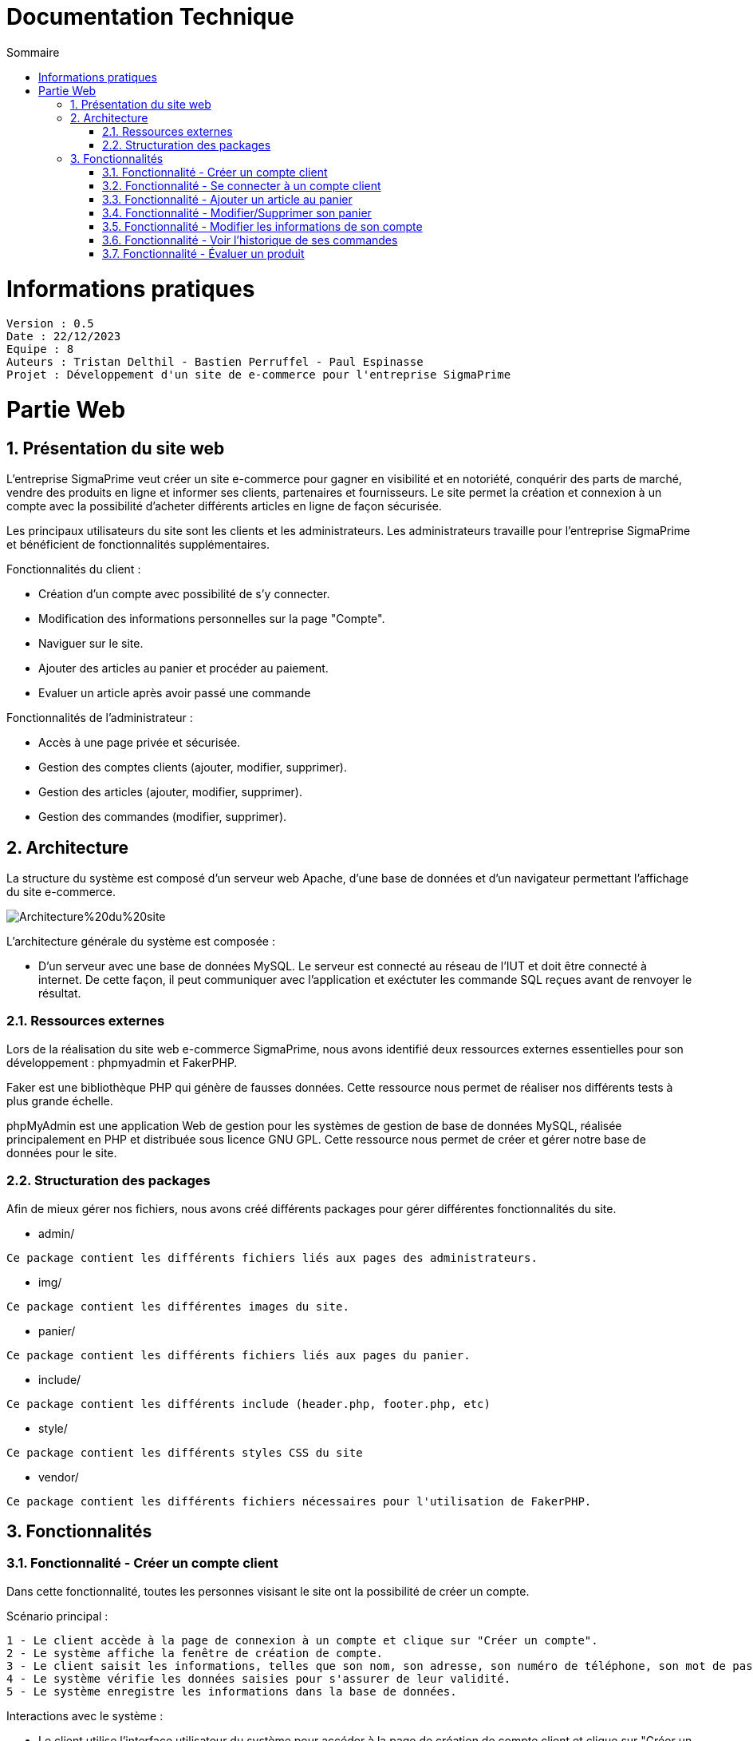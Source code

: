 # Documentation Technique 
:toc:
:toc-title: Sommaire
:sectnums:

= Informations pratiques
----
Version : 0.5
Date : 22/12/2023
Equipe : 8
Auteurs : Tristan Delthil - Bastien Perruffel - Paul Espinasse
Projet : Développement d'un site de e-commerce pour l'entreprise SigmaPrime
----

= Partie Web

== Présentation du site web

L'entreprise SigmaPrime veut créer un site e-commerce pour gagner en visibilité et en notoriété, conquérir des parts de marché, vendre des produits en ligne et informer ses clients, partenaires et fournisseurs. Le site permet la création et connexion à un compte avec la possibilité d'acheter différents articles en ligne de façon sécurisée.

Les principaux utilisateurs du site sont les clients et les administrateurs. Les administrateurs travaille pour l'entreprise SigmaPrime et bénéficient de fonctionnalités supplémentaires.

Fonctionnalités du client :

    - Création d'un compte avec possibilité de s'y connecter.

    - Modification des informations personnelles sur la page "Compte".

    - Naviguer sur le site.

    - Ajouter des articles au panier et procéder au paiement.

    - Evaluer un article après avoir passé une commande


Fonctionnalités de l'administrateur :

    - Accès à une page privée et sécurisée.

    - Gestion des comptes clients (ajouter, modifier, supprimer).

    - Gestion des articles (ajouter, modifier, supprimer).

    - Gestion des commandes (modifier, supprimer).


== Architecture

La structure du système est composé d'un serveur web Apache, d'une base de données et d'un navigateur permettant l'affichage du site e-commerce.

image::https://github.com/IUT-Blagnac/sae-3-01-devapp-g2a-8/blob/master/Documentation%20Web/Architecture%20du%20site.png[]

L'architecture générale du système est composée : 

* D'un serveur avec une base de données MySQL. Le serveur est connecté au réseau de l'IUT et doit être connecté à internet. De cette façon, il peut communiquer avec l'application et exéctuter les commande SQL reçues avant de renvoyer le résultat.

=== Ressources externes

Lors de la réalisation du site web e-commerce SigmaPrime, nous avons identifié deux ressources externes essentielles pour son développement : phpmyadmin et FakerPHP.

Faker est une bibliothèque PHP qui génère de fausses données. Cette ressource nous permet de réaliser nos différents tests à plus grande échelle.

phpMyAdmin est une application Web de gestion pour les systèmes de gestion de base de données MySQL, réalisée principalement en PHP et distribuée sous licence GNU GPL. Cette ressource nous permet de créer et gérer notre base de données pour le site.

=== Structuration des packages

Afin de mieux gérer nos fichiers, nous avons créé différents packages pour gérer différentes fonctionnalités du site.


* admin/

----
Ce package contient les différents fichiers liés aux pages des administrateurs.
----

* img/

----
Ce package contient les différentes images du site.
----

* panier/

----
Ce package contient les différents fichiers liés aux pages du panier.
----

* include/

----
Ce package contient les différents include (header.php, footer.php, etc)
----

* style/

----
Ce package contient les différents styles CSS du site
----

* vendor/

----
Ce package contient les différents fichiers nécessaires pour l'utilisation de FakerPHP.
----

== Fonctionnalités

=== Fonctionnalité - Créer un compte client

Dans cette fonctionnalité, toutes les personnes visisant le site ont la possibilité de créer un compte.

Scénario principal : +

   1 - Le client accède à la page de connexion à un compte et clique sur "Créer un compte".
   2 - Le système affiche la fenêtre de création de compte.
   3 - Le client saisit les informations, telles que son nom, son adresse, son numéro de téléphone, son mot de passe (avec confirmation), etc.
   4 - Le système vérifie les données saisies pour s'assurer de leur validité.
   5 - Le système enregistre les informations dans la base de données.

Interactions avec le système : +

* Le client utilise l'interface utilisateur du système pour accéder à la page de création de compte client et clique sur "Créer un compte".
* Le système vérifie la validité des données saisies en effectuant des contrôles, tels que la vérification de la conformité du format des informations, l'absence de doublons, etc.
* Le système enregistre les nouvelles informations dans la base de données en utilisant des requêtes d'insertion appropriées.

=== Fonctionnalité - Se connecter à un compte client

Scénario principal : +

   1 - Le client accède à la page de connexion à un compte.
   2 - Le système affiche la fenêtre de connexion.
   3 - Le client saisit son adresse e-mail et son mot de passe.
   4 - Le système vérifie les données saisies pour s'assurer de leur validité.
   5 - Le système fait une requête dans la base de données pour vérifier si le compte existe et est correct.

Interactions avec le système : +

* Le client utilise l'interface utilisateur du système pour accéder à la page de connexion à un compte et saisit son adresse e-mail et son mot de passe.
* Le système vérifie la validité des informations fournies et autorise l'accès au compte.

=== Fonctionnalité - Ajouter un article au panier

Scénario principal : +

   1 - Le client accède à un article.
   2 - Le système affiche les informations sur l'article.
   3 - Le client ajoute l'article au panier.
   4 - Le système vérifie le stock dans la base de données et ajoute l'article au panier.

Interactions avec le système : +

* Le client utilise l'interface utilisateur du système pour naviguer sur le site, trouve un article qui l'intéresse, et clique sur "Ajouter au panier".
* Le système met à jour le panier du client en ajoutant l'article sélectionné.

=== Fonctionnalité - Modifier/Supprimer son panier

Scénario principal : +

   1 - Le client accède à son panier.
   2 - Le système affiche les informations le panier.
   3 - Le client modifie la quantité ou supprime un article.
   4 - Le système vérifie le stock dans la base de données pour la modification et supprime l'article pour la suppression.

Interactions avec le système : +

* Le client utilise l'interface utilisateur du système pour accéder à son panier d'achat.
* Le client modifie la quantité d'articles ou supprime des articles de son panier.
* Le système met à jour le panier du client en conséquence.

=== Fonctionnalité - Modifier les informations de son compte

Scénario principal : +

   1 - Le client accède à sa page "Compte" et clique sur "Modifier mes informations".
   2 - Le système affiche les informations sur son compte.
   3 - Le client modifie et valide ses nouvelles informations.
   4 - Le système vérifie les données saisies pour s'assurer de leur validité.
   5 - Le système fait une requête dans la base de données pour modifier si les informations du compte.

Interactions avec le système : +

* Le client utilise l'interface utilisateur du système pour accéder à son profil utilisateur et choisit l'option "Modifier mes informations".
* Le client modifie les informations telles que son nom, son adresse, son numéro de téléphone, etc.
* Le système vérifie la validité des données modifiées.
* Le système enregistre les modifications dans la base de données.

=== Fonctionnalité - Voir l'historique de ses commandes

Scénario principal : +

   1 - Le client accède à sa page "Compte" et clique sur "Voir l'historique de mes commandes".
   2 - Le système affiche l'historique des commandes du client.
   3 - Le système fait une requête dans la base de données pour récupérer les commandes passées.

Interactions avec le système : +

* Le client utilise l'interface utilisateur du système pour accéder à son profil utilisateur et sélectionne l'option "Historique commandes".
* Le système affiche la liste des commandes passées par le client.

=== Fonctionnalité - Évaluer un produit

Scénario principal : +

   1 - Le client accède à sa page "Compte" et clique sur "Voir l'historique de mes commandes".
   2 - Le système affiche l'historique des commandes du client.
   3 - Le système fait une requête dans la base de données pour récupérer les commandes passées.
   4 - Le système affiche au client les commandes pour lesquelles il n'a pas encore déposé un avis.
   5 - Le client entre la note, son avis et ajoute une image s'il le souhaite.
   6 - Le système fait une requête dans la base de données pour ajouter l'évaluation du client à l'article.

Interactions avec le système : +

* Le client utilise l'interface utilisateur du système pour accéder à son profil utilisateur et sélectionne l'option "Historique commandes".
* Le client choisit une commande qui n'a pas encore été évaluée.
* Le client sélectionne le produit à évaluer et laisse un avis.
* Le système enregistre l'évaluation et l'avis associé dans la base de données.

